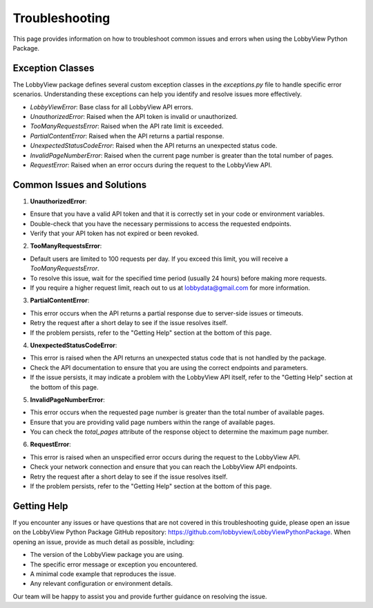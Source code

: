 Troubleshooting
===============

This page provides information on how to troubleshoot common issues and errors when using the LobbyView Python Package.

Exception Classes
-----------------

The LobbyView package defines several custom exception classes in the `exceptions.py` file to handle specific error scenarios. Understanding these exceptions can help you identify and resolve issues more effectively.

- `LobbyViewError`: Base class for all LobbyView API errors.
- `UnauthorizedError`: Raised when the API token is invalid or unauthorized.
- `TooManyRequestsError`: Raised when the API rate limit is exceeded.
- `PartialContentError`: Raised when the API returns a partial response.
- `UnexpectedStatusCodeError`: Raised when the API returns an unexpected status code.
- `InvalidPageNumberError`: Raised when the current page number is greater than the total number of pages.
- `RequestError`: Raised when an error occurs during the request to the LobbyView API.

Common Issues and Solutions
---------------------------

1. **UnauthorizedError**:

- Ensure that you have a valid API token and that it is correctly set in your code or environment variables.
- Double-check that you have the necessary permissions to access the requested endpoints.
- Verify that your API token has not expired or been revoked.

2. **TooManyRequestsError**:

- Default users are limited to 100 requests per day. If you exceed this limit, you will receive a `TooManyRequestsError`.
- To resolve this issue, wait for the specified time period (usually 24 hours) before making more requests.
- If you require a higher request limit, reach out to us at lobbydata@gmail.com for more information.

3. **PartialContentError**:

- This error occurs when the API returns a partial response due to server-side issues or timeouts.
- Retry the request after a short delay to see if the issue resolves itself.
- If the problem persists, refer to the "Getting Help" section at the bottom of this page.

4. **UnexpectedStatusCodeError**:

- This error is raised when the API returns an unexpected status code that is not handled by the package.
- Check the API documentation to ensure that you are using the correct endpoints and parameters.
- If the issue persists, it may indicate a problem with the LobbyView API itself, refer to the "Getting Help" section at the bottom of this page.

5. **InvalidPageNumberError**:

- This error occurs when the requested page number is greater than the total number of available pages.
- Ensure that you are providing valid page numbers within the range of available pages.
- You can check the `total_pages` attribute of the response object to determine the maximum page number.

6. **RequestError**:

- This error is raised when an unspecified error occurs during the request to the LobbyView API.
- Check your network connection and ensure that you can reach the LobbyView API endpoints.
- Retry the request after a short delay to see if the issue resolves itself.
- If the problem persists, refer to the "Getting Help" section at the bottom of this page.

Getting Help
------------

If you encounter any issues or have questions that are not covered in this troubleshooting guide, please open an issue on the LobbyView Python Package GitHub repository: https://github.com/lobbyview/LobbyViewPythonPackage. When opening an issue, provide as much detail as possible, including:

- The version of the LobbyView package you are using.
- The specific error message or exception you encountered.
- A minimal code example that reproduces the issue.
- Any relevant configuration or environment details.

Our team will be happy to assist you and provide further guidance on resolving the issue.
